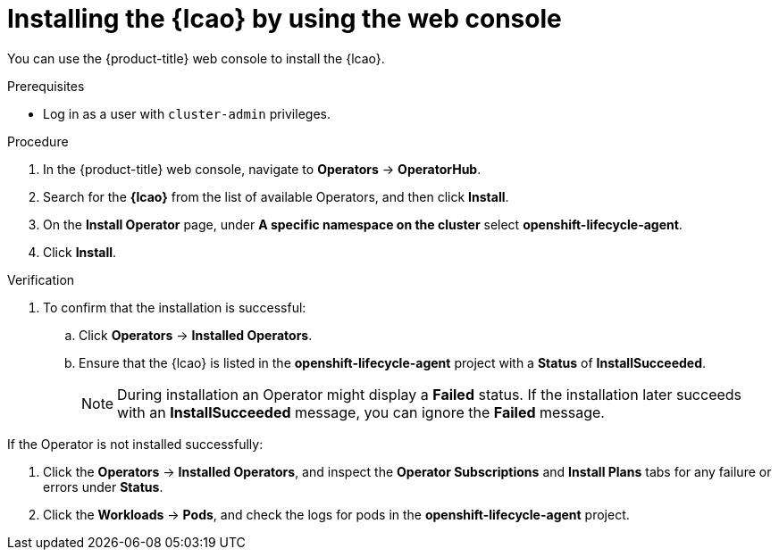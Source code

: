 // Module included in the following assemblies:
// * edge_computing/image-based-upgrade/cnf-preparing-for-image-based-upgrade.adoc

:_mod-docs-content-type: PROCEDURE
[id="installing-lifecycle-agent-using-web-console_{context}"]
= Installing the {lcao} by using the web console

You can use the {product-title} web console to install the {lcao}.

.Prerequisites

* Log in as a user with `cluster-admin` privileges.

.Procedure

. In the {product-title} web console, navigate to *Operators* → *OperatorHub*.
. Search for the *{lcao}* from the list of available Operators, and then click *Install*.
. On the *Install Operator* page, under *A specific namespace on the cluster* select *openshift-lifecycle-agent*.
. Click *Install*.

.Verification

. To confirm that the installation is successful:

.. Click *Operators* → *Installed Operators*.
.. Ensure that the {lcao} is listed in the *openshift-lifecycle-agent* project with a *Status* of *InstallSucceeded*.
+
[NOTE]
====
During installation an Operator might display a *Failed* status. If the installation later succeeds with an *InstallSucceeded* message, you can ignore the *Failed* message.
====

If the Operator is not installed successfully:

. Click the *Operators* → *Installed Operators*, and inspect the *Operator Subscriptions* and *Install Plans* tabs for any failure or errors under *Status*.
. Click the *Workloads* → *Pods*, and check the logs for pods in the *openshift-lifecycle-agent* project.